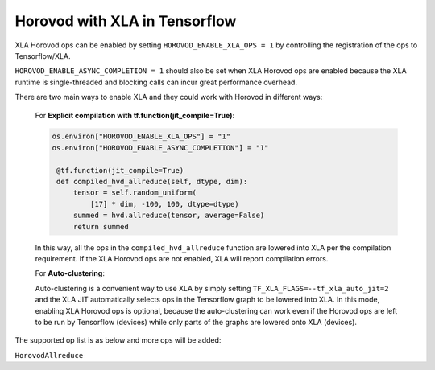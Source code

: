 Horovod with XLA in Tensorflow
=======================


XLA Horovod ops can be enabled by setting ``HOROVOD_ENABLE_XLA_OPS = 1`` by controlling the registration of the ops to Tensorflow/XLA.

``HOROVOD_ENABLE_ASYNC_COMPLETION = 1`` should also be set when XLA Horovod ops are enabled because the XLA runtime is single-threaded and blocking calls can incur great performance overhead.

There are two main ways to enable XLA and they could work with Horovod in different ways:

   For **Explicit compilation with tf.function(jit_compile=True)**:

   .. code-block:: python

       os.environ["HOROVOD_ENABLE_XLA_OPS"] = "1"
       os.environ["HOROVOD_ENABLE_ASYNC_COMPLETION"] = "1"

        @tf.function(jit_compile=True)
        def compiled_hvd_allreduce(self, dtype, dim):
            tensor = self.random_uniform(
                [17] * dim, -100, 100, dtype=dtype)
            summed = hvd.allreduce(tensor, average=False)
            return summed

   In this way, all the ops in the ``compiled_hvd_allreduce`` function are lowered into XLA per the compilation requirement. If the XLA Horovod ops are not enabled, XLA will report compilation errors.


   For **Auto-clustering**:

   Auto-clustering is a convenient way to use XLA by simply setting ``TF_XLA_FLAGS=--tf_xla_auto_jit=2`` and the XLA JIT automatically selects ops in the Tensorflow graph to be lowered into XLA. In this mode, enabling XLA Horovod ops is optional, because the auto-clustering can work even if the Horovod ops are left to be run by Tensorflow (devices) while only parts of the graphs are lowered onto XLA (devices).

.. raw:: html

    <p/>

The supported op list is as below and more ops will be added:

``HorovodAllreduce``

